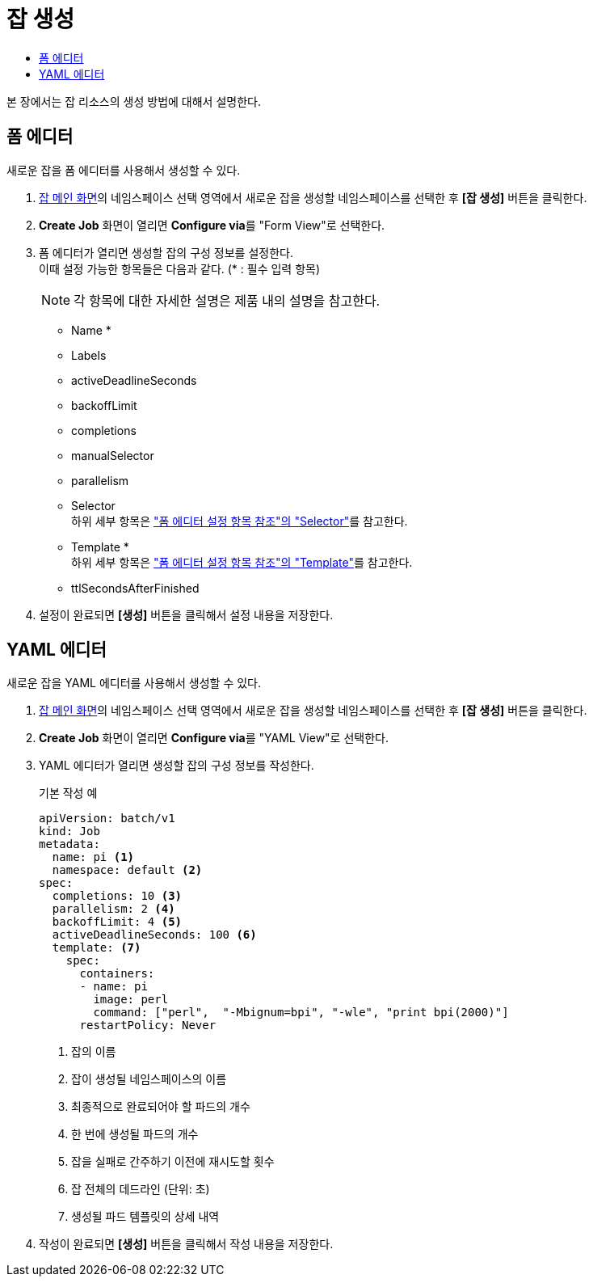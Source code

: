 = 잡 생성
:toc:
:toc-title:

본 장에서는 잡 리소스의 생성 방법에 대해서 설명한다.

== 폼 에디터

새로운 잡을 폼 에디터를 사용해서 생성할 수 있다.

. <<../console_menu_sub/work-load#img-job-main,잡 메인 화면>>의 네임스페이스 선택 영역에서 새로운 잡을 생성할 네임스페이스를 선택한 후 *[잡 생성]* 버튼을 클릭한다.
. *Create Job* 화면이 열리면 **Configure via**를 "Form View"로 선택한다.
. 폼 에디터가 열리면 생성할 잡의 구성 정보를 설정한다. +
이때 설정 가능한 항목들은 다음과 같다. (* : 필수 입력 항목) 
+
NOTE: 각 항목에 대한 자세한 설명은 제품 내의 설명을 참고한다.

* Name *
* Labels
* activeDeadlineSeconds
* backoffLimit
* completions
* manualSelector
* parallelism
* Selector +
하위 세부 항목은 xref:../form_set_item/form-set-item.adoc#<Selector>["폼 에디터 설정 항목 참조"의 "Selector"]를 참고한다.
* Template * +
하위 세부 항목은 xref:../form_set_item/form-set-item.adoc#<Template>["폼 에디터 설정 항목 참조"의 "Template"]를 참고한다.
* ttlSecondsAfterFinished
. 설정이 완료되면 *[생성]* 버튼을 클릭해서 설정 내용을 저장한다.

== YAML 에디터

새로운 잡을 YAML 에디터를 사용해서 생성할 수 있다.

. <<../console_menu_sub/work-load#img-job-main,잡 메인 화면>>의 네임스페이스 선택 영역에서 새로운 잡을 생성할 네임스페이스를 선택한 후 *[잡 생성]* 버튼을 클릭한다.
. *Create Job* 화면이 열리면 **Configure via**를 "YAML View"로 선택한다.
. YAML 에디터가 열리면 생성할 잡의 구성 정보를 작성한다.
+
.기본 작성 예
[source,yaml]
----
apiVersion: batch/v1
kind: Job
metadata:
  name: pi <1>
  namespace: default <2>
spec:
  completions: 10 <3>
  parallelism: 2 <4>
  backoffLimit: 4 <5>
  activeDeadlineSeconds: 100 <6>
  template: <7>
    spec:
      containers:
      - name: pi
        image: perl
        command: ["perl",  "-Mbignum=bpi", "-wle", "print bpi(2000)"]
      restartPolicy: Never
----
+
<1> 잡의 이름
<2> 잡이 생성될 네임스페이스의 이름
<3> 최종적으로 완료되어야 할 파드의 개수
<4> 한 번에 생성될 파드의 개수
<5> 잡을 실패로 간주하기 이전에 재시도할 횟수
<6> 잡 전체의 데드라인 (단위: 초)
<7> 생성될 파드 템플릿의 상세 내역
. 작성이 완료되면 *[생성]* 버튼을 클릭해서 작성 내용을 저장한다.